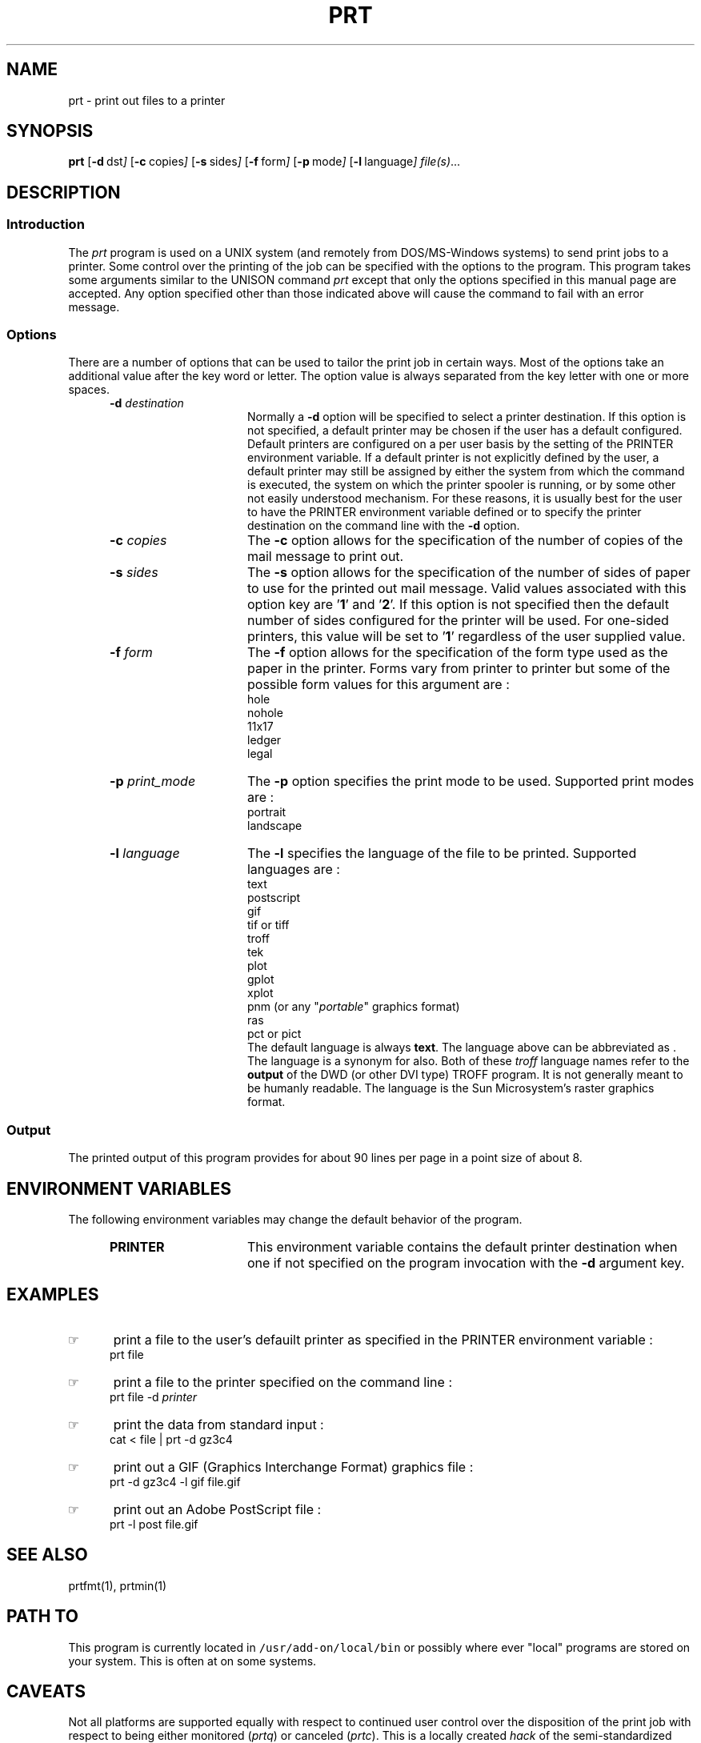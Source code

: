 .\"_
.TH PRT 1 "1991-02-13" LOCAL
.SH NAME
prt \- print out files to a printer
.SH SYNOPSIS
.BR prt
.OP -d "  dst" ] [
.OP -c "  copies" ] [
.OP -s "  sides" ] [
.OP -f "  form" ] [
.OP -p "  mode" ] [
.OP -l "  language" ] [
.MW [
.IR file(s) ...
.MW ]
.\"_
.SH DESCRIPTION
.\"_
.sp
.SS Introduction
.PP
The \fIprt\fP program
is used on a UNIX system (and remotely from DOS/MS-Windows systems) 
to send print jobs to a printer.
Some control over the printing of the job can be specified with
the options to the program.
This program takes some arguments similar to the 
UNISON command \fIprt\fP except that only the options specified in
this manual page are accepted.  Any option specified other than those
indicated above will cause the command to fail with an error message.
.\"_
.SS Options
There are a number of options that can be used to tailor the
print job in certain ways.  Most of the options take an additional
value after the key word or letter.  The option value is always
separated from the key letter with one or more spaces.
.PP
.RS 5
.TP 15
\fB-d\fP  \fIdestination\fP
Normally a \fB-d\fP option will be specified to select a
printer destination.  If this option is not specified, a default printer
may be chosen if the user has a default configured.
Default printers are configured on a per user basis by the setting of
the PRINTER environment variable.
If a default printer is not explicitly defined
by the user, a default printer may still be assigned by either the
system from which the command is executed, the system on which the
printer spooler is running, or by some other not easily understood mechanism.
For these reasons, it is usually best for the user to have the PRINTER
environment variable defined or to specify the printer destination
on the command line with the \fB-d\fP option.
.TP 15
\fB-c\fP  \fIcopies\fP
The \fB-c\fP option allows for the specification of the number of
copies of the mail message to print out.
.TP 15
\fB-s\fP  \fIsides\fP
The \fB-s\fP option allows for the specification of the number of
sides of paper to use for the printed out mail message.
Valid values associated with this option key are '\fB1\fP' and '\fB2\fP'.
If this option is not specified then the default number of sides
configured for the printer will be used.  For one-sided printers,
this value will be set to '\fB1\fP' regardless of the user
supplied value.
.TP 15
\fB-f\fP  \fIform\fP
The \fB-f\fP option allows for the specification of the form type
used as the paper in the printer.  Forms vary from printer to printer
but some of the possible form values for this argument are :
.EX
hole
nohole
11x17
ledger
legal
.EE
.TP 15
\fB-p\fP  \fIprint_mode\fP
The \fB-p\fP option specifies the print mode to be used.
Supported print modes are :
.EX
portrait
landscape
.EE
.TP 15
\fB-l\fP  \fIlanguage\fP
The \fB-l\fP specifies the language of the file to be printed.
Supported languages are :
.EX
text
postscript
gif
tif \fRor\fP tiff
troff
tek
plot
gplot
xplot
pnm (or any "\fIportable\fP" graphics format)
ras
pct \fRor\fP pict
.EE
The default language is always \fBtext\fP.  The
.MW postscript
language above can be abbreviated as
.MW post
\&.  The language
.MW troffout
is a synonym for 
.MW troff
also.  
Both of these \fItroff\fP language names refer to the
\fBoutput\fP of the DWD (or other DVI type) TROFF program.
It is not generally meant to be humanly readable.
The
.MW ras
language is the Sun Microsystem's raster graphics format.
.RE
.\"_
.SS Output
The printed output of this program provides for about 90 lines per page
in a point size of about 8.
.\"_
.SH ENVIRONMENT VARIABLES
.PP
The following environment variables may change the default behavior of the
program.
.RS 5
.TP 15
.B PRINTER
This environment variable contains the default printer destination
when one if not specified on the program invocation with
the \fB-d\fP argument key.
.RE
.\"_
.SH EXAMPLES
.PP
.IP \(rh 5
print a file to the user's defauilt printer as specified in the
\f(CWPRINTER\fP environment variable :
.EX
\f(CWprt file\fP
.EE
.IP \(rh 5
print a file to the printer specified on the command line :
.EX
\f(CWprt file -d \fIprinter\fP\fP
.EE
.IP \(rh 5
print the data from standard input :
.EX
\f(CWcat < file | prt -d gz3c4\fP
.EE
.IP \(rh 5
print out a GIF (Graphics Interchange Format) graphics file :
.EX
\f(CWprt -d gz3c4 -l gif file.gif\fP
.EE
.IP \(rh 5
print out an Adobe PostScript file :
.EX
\f(CWprt -l post file.gif\fP
.EE
.\"_
.SH SEE ALSO
.PP
prtfmt(1), prtmin(1)
.\"_
.SH PATH TO
.PP
This program is currently located in \fC/usr/add-on/local/bin\fP
or possibly where ever "local" programs are stored on your system.
This is often at
.MW "${LOCAL}/bin"
on some systems.
.\"_
.SH CAVEATS
.PP
Not all platforms are supported equally with respect to
continued user control over the disposition of the print job
with respect to
being either monitored (\fIprtq\fP) or canceled (\fIprtc\fP).
This is a locally created \fIhack\fP of the semi-standardized UNISON
version.
.\"_
.SH WARNINGS
.PP
Be careful to put at one space between all option key 
letters and the associated
key letter parameter.
.\"_
.SH AUTHOR
.PP
Dave Morano
.\"_
.SH ACKNOWLEDGEMENTS
.PP
The idea for this program was taken from the UNISON \f(CWprt(1)\fP
program.
.\"_
.\"_

